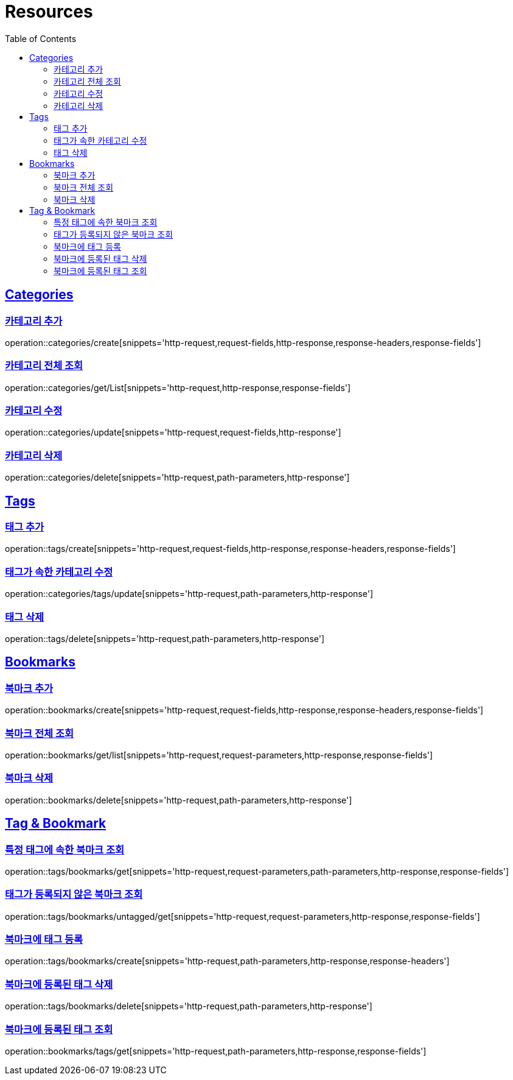 ifndef::snippets[]
:snippets: ../../../build/generated-snippets
endif::[]
:doctype: book
:icons: font
:source-highlighter: highlightjs
:toc: left
:toclevels: 2
:sectlinks:
:operation-http-request-title: Example Request
:operation-http-response-title: Example Response

[[resources]]
= Resources

[[resources-categories]]
== Categories

[[resources-categories-create]]
=== 카테고리 추가

operation::categories/create[snippets='http-request,request-fields,http-response,response-headers,response-fields']

[[resources-categories-get-list]]
=== 카테고리 전체 조회

operation::categories/get/List[snippets='http-request,http-response,response-fields']

[[resources-categories-update]]
=== 카테고리 수정

operation::categories/update[snippets='http-request,request-fields,http-response']

[[resources-categories-delete]]
=== 카테고리 삭제

operation::categories/delete[snippets='http-request,path-parameters,http-response']

[[resources-tags]]
== Tags

[[resources-tags-create]]
=== 태그 추가

operation::tags/create[snippets='http-request,request-fields,http-response,response-headers,response-fields']

[[resources-categories-tags-update]]
=== 태그가 속한 카테고리 수정

operation::categories/tags/update[snippets='http-request,path-parameters,http-response']

[[resources-tags-delete]]
=== 태그 삭제

operation::tags/delete[snippets='http-request,path-parameters,http-response']

[[resources-bookmarks]]
== Bookmarks

[[resources-bookmarks-create]]
=== 북마크 추가

operation::bookmarks/create[snippets='http-request,request-fields,http-response,response-headers,response-fields']

[[resources-bookmarks-get-list]]
=== 북마크 전체 조회

operation::bookmarks/get/list[snippets='http-request,request-parameters,http-response,response-fields']

[[resources-bookmarks-delete]]
=== 북마크 삭제

operation::bookmarks/delete[snippets='http-request,path-parameters,http-response']

[[resources-tagbookmark]]
== Tag & Bookmark

[[resources-tags-get]]
=== 특정 태그에 속한 북마크 조회

operation::tags/bookmarks/get[snippets='http-request,request-parameters,path-parameters,http-response,response-fields']

[[resources-tags-untagged-get]]
=== 태그가 등록되지 않은 북마크 조회

operation::tags/bookmarks/untagged/get[snippets='http-request,request-parameters,http-response,response-fields']

[[resources-tags-bookmarks-create]]
=== 북마크에 태그 등록

operation::tags/bookmarks/create[snippets='http-request,path-parameters,http-response,response-headers']

[[resources-tags-bookmarks-delete]]
=== 북마크에 등록된 태그 삭제

operation::tags/bookmarks/delete[snippets='http-request,path-parameters,http-response']

[[resources-bookmarks-get]]
=== 북마크에 등록된 태그 조회

operation::bookmarks/tags/get[snippets='http-request,path-parameters,http-response,response-fields']
